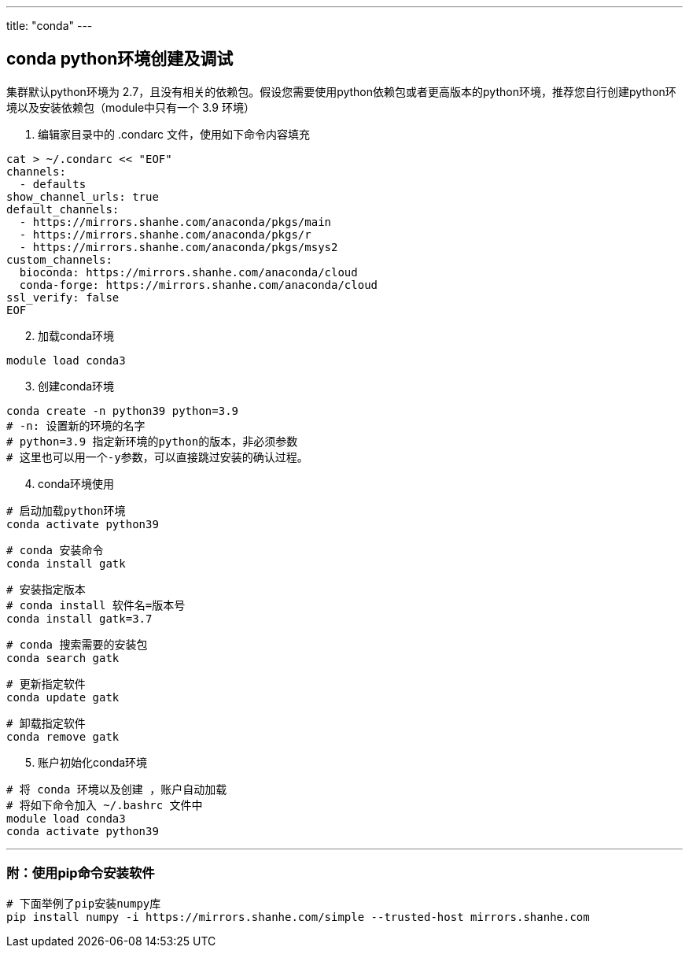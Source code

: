 ---
title: "conda"
---

== conda python环境创建及调试

集群默认python环境为
2.7，且没有相关的依赖包。假设您需要使用python依赖包或者更高版本的python环境，推荐您自行创建python环境以及安装依赖包（module中只有一个
3.9 环境）

[arabic]
. 编辑家目录中的 .condarc 文件，使用如下命令内容填充

[source,bash]
----
cat > ~/.condarc << "EOF"
channels:
  - defaults
show_channel_urls: true
default_channels:
  - https://mirrors.shanhe.com/anaconda/pkgs/main
  - https://mirrors.shanhe.com/anaconda/pkgs/r
  - https://mirrors.shanhe.com/anaconda/pkgs/msys2
custom_channels:
  bioconda: https://mirrors.shanhe.com/anaconda/cloud
  conda-forge: https://mirrors.shanhe.com/anaconda/cloud
ssl_verify: false
EOF
----

[arabic, start=2]
. 加载conda环境

[source,bash]
----
module load conda3
----

[arabic, start=3]
. 创建conda环境

[source,bash]
----
conda create -n python39 python=3.9
# -n: 设置新的环境的名字
# python=3.9 指定新环境的python的版本，非必须参数
# 这里也可以用一个-y参数，可以直接跳过安装的确认过程。
----

[arabic, start=4]
. conda环境使用

[source,bash]
----
# 启动加载python环境
conda activate python39
----

[source,bash]
----
# conda 安装命令
conda install gatk 
----

[source,bash]
----
# 安装指定版本 
# conda install 软件名=版本号 
conda install gatk=3.7
----

[source,bash]
----
# conda 搜索需要的安装包
conda search gatk
----

[source,bash]
----
# 更新指定软件
conda update gatk
----

[source,bash]
----
# 卸载指定软件
conda remove gatk
----

[arabic, start=5]
. 账户初始化conda环境

[source,bash]
----
# 将 conda 环境以及创建 ，账户自动加载
# 将如下命令加入 ~/.bashrc 文件中
module load conda3
conda activate python39
----

'''''

=== 附：使用pip命令安装软件

[source,bash]
----
# 下面举例了pip安装numpy库
pip install numpy -i https://mirrors.shanhe.com/simple --trusted-host mirrors.shanhe.com
----
